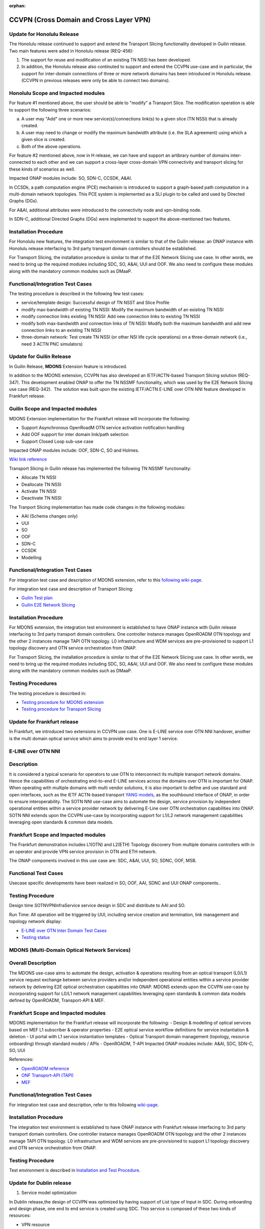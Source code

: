 .. This work is licensed under a Creative Commons Attribution 4.0
   International License. http://creativecommons.org/licenses/by/4.0

.. _docs_ccvpn:

:orphan:

CCVPN (Cross Domain and Cross Layer VPN)
----------------------------------------

Update for Honolulu Release
~~~~~~~~~~~~~~~~~~~~~~~~~~~

The Honolulu release continued to support and extend the Transport Slicing functionality
developed in Guilin release. Two main features were aded in Honolulu release (REQ-456):

1. The support for reuse and modification of an existing TN NSSI has been developed.
2. In addition, the Honolulu release also continuted to support and extend the CCVPN
   use-case and in particular, the support for inter-domain connections of three or
   more network domains has been introduced in Honolulu release. (CCVPN in previous
   releases were only be able to connect two domains).

Honolulu Scope and Impacted modules
~~~~~~~~~~~~~~~~~~~~~~~~~~~~~~~~~~~~

For feature #1 mentioned above, the user should be able to "modify" a Transport Slice.
The modification operation is able to support the following three scenarios:

a. A user may "Add" one or more new service(s)/connections link(s) to a given slice
   (TN NSSI) that is already created.
b. A user may need to change or modify the maximum bandwidth attribute (i.e. the SLA
   agreement) using which a given slice is created.
c. Both of the above operations.

For feature #2 mentioned above, now in H release, we can have and support an artibrary
number of domains inter-connected to each other and we can support a cross-layer
cross-domain VPN connectivity and transport slicing for these kinds of scenarios as well.

Impacted ONAP modules include: SO, SDN-C, CCSDK, A&AI.

In CCSDk, a path computation engine (PCE) mechanism is introduced to support a
graph-based path computation in a multi-domain network topologies. This PCE system is
implemented as a SLI plugin to be called and used by Directed Graphs (DGs).

For A&AI, additional attributes were introduced to the connectivity node and vpn-binding node.

In SDN-C, additional Directed Graphs (DGs) were implemented to support the above-mentioned
two features.

Installation Procedure
~~~~~~~~~~~~~~~~~~~~~~

For Honolulu new features, the integration test environment is similar to that of the Guilin
release: an ONAP instance with Honolulu release interfacing to 3rd party transport domain
controllers should be established.

For Transport Slicing, the installation procedure is similar to that of the E2E
Network Slicing use case. In other words, we need to bring up the required modules
including SDC, SO, A&AI, UUI and OOF. We also need to configure these modules along
with the mandatory common modules such as DMaaP.

Functional/Integration Test Cases
~~~~~~~~~~~~~~~~~~~~~~~~~~~~~~~~~

The testing procedure is described in the following few test cases:

- service/template design: Successful design of TN NSST and Slice Profile
- modify max-bandwidth of existing TN NSSI: Modify the maximum bandwidth of an existing TN NSSI
- modify connection links existing TN NSSI: Add new connection links to existing TN NSSI
- modify both max-bandwidth and connection links of TN NSSI: Modify both the maximum bandwidth and add new connection links to an existing TN NSSI
- three-domain network: Test create TN NSSI (or other NSI life cycle operations) on a three-domain network (i.e., need 3 ACTN PNC simulators)



Update for Guilin Release
~~~~~~~~~~~~~~~~~~~~~~~~~

In Guilin Release, **MDONS** Extension feature is introduced.

In addition to the MDONS extension, CCVPN has also developed an
IETF/ACTN-based Transport Slicing solution (REQ-347). This development
enabled ONAP to offer the TN NSSMF functionality, which was used by
the E2E Network Slicing use case (REQ-342).  The solution was built
upon the existing IETF/ACTN E-LINE over OTN NNI feature developed in Frankfurt release.

Guilin Scope and Impacted modules
~~~~~~~~~~~~~~~~~~~~~~~~~~~~~~~~~~~~
MDONS Extension implementation for the Frankfurt release will incorporate the following:

- Support Asynchronous OpenRoadM OTN service activation notification handling
- Add OOF support for inter domain link/path selection
- Support Closed Loop sub-use case

Impacted ONAP modules include: OOF, SDN-C, SO and Holmes.

`Wiki link reference <https://wiki.onap.org/display/DW/MDONS+Extension+in+R7>`_

Transport Slicing in Guilin release has implemented the following TN NSSMF functionality:

- Allocate TN NSSI
- Deallocate TN NSSI
- Activate TN NSSI
- Deactivate TN NSSI

The Tranport Slicing implementation has made code changes in the following modules:

- AAI (Schema changes only)
- UUI
- SO
- OOF
- SDN-C
- CCSDK
- Modelling

Functional/Integration Test Cases
~~~~~~~~~~~~~~~~~~~~~~~~~~~~~~~~~

For integration test case and description of MDONS extension, refer to this
`following wiki-page <https://wiki.onap.org/display/DW/Integration+Test+Cases+-+MDONS+Extension>`_.

For integration test case and description of Transport Slicing:

- `Guilin Test plan <https://wiki.onap.org/display/DW/CCVPN+-+Transport+Slicing+integration+test+plan+for+Guilin+release>`_
- `Guilin E2E Network Slicing <https://wiki.onap.org/display/DW/E2E+Network+Slicing+Use+Case+in+R7+Guilin>`_

Installation Procedure
~~~~~~~~~~~~~~~~~~~~~~

For MDONS extension, the integration test environment is established to have ONAP instance with Guilin
release interfacing to 3rd party transport domain controllers. One controller
instance manages OpenROADM OTN topology and the other 2 instances manage TAPI
OTN topology. L0 infrastructure and WDM services are pre-provisioned to support
L1 topology discovery and OTN service orchestration from ONAP.

For Transport Slicing, the installation procedure is similar to that of the E2E
Network Slicing use case. In other words, we need to bring up the required modules
including SDC, SO, A&AI, UUI and OOF. We also need to configure these modules along
with the mandatory common modules such as DMaaP.

Testing Procedures
~~~~~~~~~~~~~~~~~~

The testing procedure is described in:

- `Testing procedure for MDONS extension <https://wiki.onap.org/display/DW/Integration+Test+Cases+-+MDONS+Extension>`_
- `Testing procedure for Transport Slicing <https://wiki.onap.org/display/DW/CCVPN+-+Transport+Slicing+integration+test+plan+for+Guilin+release>`_

Update for Frankfurt release
~~~~~~~~~~~~~~~~~~~~~~~~~~~~

In Frankfurt, we introduced two extensions in CCVPN use case. One is E-LINE service over OTN NNI handover, another is the
multi domain optical service which aims to provide end to end layer 1 service.

E-LINE over OTN NNI
~~~~~~~~~~~~~~~~~~~

Description
~~~~~~~~~~~

It is considered a typical scenario for operators to use OTN to interconnect its multiple transport network domains. Hence
the capabilities of orchestrating end-to-end E-LINE services across the domains over OTN is important for ONAP.  When operating
with multiple domains with multi vendor solutions, it is also important to define and use standard and open
interfaces, such as the IETF ACTN-based transport `YANG models <https://tools.ietf.org/html/rfc8345>`_, as the southbound interface
of ONAP, in order to ensure interoperability. The SOTN NNI use-case aims to automate the design, service provision by independent
operational entities within a service provider network by delivering E-Line over OTN orchestration capabilities into ONAP. SOTN NNI
extends upon the CCVPN use-case by incorporating support for L1/L2 network management capabilities leveraging open standards & common
data models.

Frankfurt Scope and Impacted modules
~~~~~~~~~~~~~~~~~~~~~~~~~~~~~~~~~~~~

The Frankfurt demonstration includes L1(OTN) and L2(ETH) Topology discovery from multiple domains controllers with in an operator
and provide VPN service provision in OTN and ETH network.

The ONAP components involved in this use case are: SDC, A&AI, UUI, SO, SDNC, OOF, MSB.

Functional Test Cases
~~~~~~~~~~~~~~~~~~~~~

Usecase specific developments have been realized in SO, OOF, AAI, SDNC and UUI ONAP components..

Testing Procedure
~~~~~~~~~~~~~~~~~
Design time
SOTNVPNInfraService service design in SDC and distribute to AAI and SO.

Run Time:
All operation will be triggered by UUI, including service creation and termination,
link management and topology network display:

- `E-LINE over OTN Inter Domain Test Cases <https://wiki.onap.org/display/DW/E-LINE+over+OTN+Inter+Domain+Test+Cases>`_
- `Testing status <https://wiki.onap.org/display/DW/2%3A+Frankfurt+Release+Integration+Testing+Status>`_

MDONS (Multi-Domain Optical Network Services)
~~~~~~~~~~~~~~~~~~~~~~~~~~~~~~~~~~~~~~~~~~~~~

Overall Description
~~~~~~~~~~~~~~~~~~~

The MDONS use-case aims to automate the design, activation & operations resulting
from an optical transport (L0/L1) service request exchange between service providers and/or independent operational entities within a service provider network by delivering E2E optical orchestration capabilities into ONAP. MDONS extends upon the CCVPN use-case by incorporating support for L0/L1 network management capabilities leveraging open standards & common data models defined by OpenROADM, Transport-API & MEF.

Frankfurt Scope and Impacted modules
~~~~~~~~~~~~~~~~~~~~~~~~~~~~~~~~~~~~

MDONS implementation for the Frankfurt release will incorporate the following:
- Design & modelling of optical services based on MEF L1 subscriber & operator properties
- E2E optical service workflow definitions for service instantiation & deletion
- UI portal with L1 service instantiation templates
- Optical Transport domain management (topology, resource onboarding) through standard models / APIs - OpenROADM, T-API
Impacted ONAP modules include: A&AI, SDC, SDN-C, SO, UUI

References:

- `OpenROADM reference <https://github.com/OpenROADM/OpenROADM_MSA_Public>`_
- `ONF Transport-API (TAPI) <https://github.com/OpenNetworkingFoundation/TAPI>`_
- `MEF <https://wiki.mef.net/display/CESG/MEF+63+-+Subscriber+Layer+1+Service+Attributes>`_

Functional/Integration Test Cases
~~~~~~~~~~~~~~~~~~~~~~~~~~~~~~~~~

For integration test case and description, refer to this following
`wiki-page <https://wiki.onap.org/display/DW/MDONS+Integration+Test+Case>`_.

Installation Procedure
~~~~~~~~~~~~~~~~~~~~~~

The integration test environment is established to have ONAP instance with
Frankfurt release interfacing to 3rd party transport domain controllers.
One controller instance manages OpenROADM OTN topology and the other 2 instances
manage TAPI OTN topology. L0 infrastructure and WDM services are pre-provisioned
to support L1 topology discovery and OTN service orchestration from ONAP.

Testing Procedure
~~~~~~~~~~~~~~~~~

Test environment is described in
`Installation and Test Procedure <https://wiki.onap.org/display/DW/MDONS+Integration+Test+Case>`_.

Update for Dublin release
~~~~~~~~~~~~~~~~~~~~~~~~~

1. Service model optimization

In Dublin release,the design of CCVPN was optimized by having support of List type of Input in SDC.
During onboarding and design phase, one end to end service is created using SDC.
This service is composed of these two kinds of resources:

- VPN resource
- Site resource

See the `Details of Targeted Service Template wiki page <https://wiki.onap.org/display/DW/Details+of+Targeted+Service+Template>`_
for details.

2. Closed Loop in bandwidth adjustment
Simulate alarm at the edge site branch and ONAP will execute close-loop automatically and trigger bandwidth to change higher.

3. Site Change
Site can be add or delete according to the requirements

More information about:

- `CCVPN in Dublin release <https://wiki.onap.org/pages/viewpage.action?pageId=45296665>`_
- `Dublin test cases <https://wiki.onap.org/display/DW/CCVPN+Test+Cases+for+Dublin+Release>`_
- `CCVPN Test Status wiki page <https://wiki.onap.org/display/DW/CCVPN+Test+Status>`_

.. note::
    CCVPN integration testing coversed service design, service creation and
    closed-loop bandwidth adjustments in Dublin release.

    The service termination and service change will continue to be tested in E release.
    During the integration testing, SDC, SO, SDC master branch are used which
    includes the enhanced features for CCVPN use case.

Service used for CCVPN
~~~~~~~~~~~~~~~~~~~~~~

- `SOTNVPNInfraService, SDWANVPNInfraService and SIteService <https://wiki.onap.org/display/DW/CCVPN+Service+Design>`_
- `WanConnectionService (Another way to describe CCVPN in a single service form which based on ONF CIM <https://wiki.onap.org/display/DW/CCVPN+Wan+Connection+Service+Design>`_

Description
~~~~~~~~~~~

Cross-domain, cross-layer VPN (CCVPN) is one of the use cases of the ONAP
Casablanca release. This release demonstrates cross-operator ONAP orchestration
and interoperability with third party SDN controllers and enables cross-domain,
cross-layer and cross-operator service creation and assurance.

The demonstration includes two ONAP instances, one deployed by Vodafone and one
by China Mobile, both of which orchestrate the respective operator underlay OTN
networks and overlay SD-WAN networks and peer to each other for cross-operator
VPN service delivery.

`CCVPN Use Case Wiki Page <https://wiki.onap.org/display/DW/CCVPN%28Cross+Domain+and+Cross+Layer+VPN%29+USE+CASE>`_

The projects covered by this use case include: SDC, A&AI, UUI, SO, SDNC, OOF, Policy, DCAE(Holmes), External API, MSB

How to Use
~~~~~~~~~~

Design time:

- `SOTNVPNInfraService, SDWANVPNInfraService and SIteService service Design steps <https://wiki.onap.org/display/DW/CCVPN+Service+Design>`_
- `WanConnectionService ( Another way to describe CCVPN in a single service form which based on ONF CIM ) <https://wiki.onap.org/display/DW/CCVPN+Wan+Connection+Service+Design>`_

Run Time:

- All operations will be triggered by UUI, including service creation and termination,
  link management and topology network display.


See the `CCVPN Test Guide wiki page <https://wiki.onap.org/display/DW/CCVPN+Test+Guide>`_
for details.

Test Status and Plans
~~~~~~~~~~~~~~~~~~~~~

- `All test case covered by this use case <https://wiki.onap.org/display/DW/CCVPN+Integration+Test+Case>`_
- `Test status <https://wiki.onap.org/display/DW/CCVPN++-Test+Status>`_

Known Issues and Resolutions
~~~~~~~~~~~~~~~~~~~~~~~~~~~~

1) AAI-1923. Link Management, UUI can't delete the link to external onap otn domain.

For the manual steps provided by A&AI team, we should follow the steps as follow
the only way to delete is using the forceDeleteTool shell script in the graphadmin container.
First we will need to find the vertex id, you should be able to get the id by making the following GET request.

GET /aai/v14/network/ext-aai-networks/ext-aai-network/createAndDelete/esr-system-info/test-esr-system-info-id-val-0?format=raw

.. code-block:: JSON

  {

    "results": [
      {
        "id": "20624",
        "node-type": "pserver",
        "url": "/aai/v13/cloud-infrastructure/pservers/pserver/pserverid14503-as988q",
        "properties": {}
      }
    ]
  }


Same goes for the ext-aai-network:

GET /aai/v14/network/ext-aai-networks/ext-aai-network/createAndDelete?format=raw

Retrieve the id from the above output as that will be the vertex id that you want to remove.

Run the following command multiple times for both the esr-system-info and ext-aai-network:

::

  kubectl exec -it $(kubectl get pods -lapp=aai-graphadmin -n onap --template 'range .items.metadata.name"\n"end' | head -1) -n onap gosu aaiadmin /opt/app/aai-graphadmin/scripts/forceDeleteTool.sh -action DELETE_NODE -userId YOUR_ID_ANY_VALUE -vertexId VERTEX_ID

From the above, remove the YOUR_ID_ANY_VALUE and VERTEX_ID with your info.

2) SDC-1955. Site service Distribution

To overcome the Service distribution, the SO catalog has to be populated with the model information of the services and resources.
a) Refering to the Csar that is generated in the SDC designed as per the details mentioned in the below link: https://wiki.onap.org/display/DW/CCVPN+Service+Design
b) Download the Csar from SDC thus generated.
c) copy the csar to SO sdc controller pod and bpmn pod

.. code-block:: bash

  kubectl -n onap get pod|grep so
  kubectl -n onap exec -it dev-so-so-sdc-controller-c949f5fbd-qhfbl  /bin/sh
  mkdir null/ASDC
  mkdir null/ASDC/1
  kubectl -n onap cp service-Sdwanvpninfraservice-csar.csar  dev-so-so-bpmn-infra-58796498cf-6pzmz:null/ASDC/1/service-Sdwanvpninfraservice-csar.csar
  kubectl -n onap cp service-Sdwanvpninfraservice-csar.csar  dev-so-so-bpmn-infra-58796498cf-6pzmz:ASDC/1/service-Sdwanvpninfraservice-csar.csar

d) populate model information to SO db: the db script example can be seen in
   https://wiki.onap.org/display/DW/Manual+steps+for+CCVPN+Integration+Testing

The same would also be applicable for the integration of the client to create the service and get the details.
Currently the testing has been performed using the postman calls to the corresponding APIs.

3) SDC-1955 & SDC-1958. Site service parsing Error

UUI: stored the csar which created based on beijing release under a fixed directory, If site servive can't parsed by SDC tosca parser, UUI will parse this default csar and get the input parameter
a) Make an available csar file for CCVPN use case.
b) Replace uuid of available files with what existing in SDC.
c) Put available csar files in UUI local path (/home/uui).

4) SO docker branch 1.3.5 has fixes for the issues 1SO-1248

After SDC distribution success, copy all csar files from so-sdc-controller:

- connect to so-sdc-controller ( eg: kubectl.exe exec -it -n onap dev-so-so-sdc-controller-77df99bbc9-stqdz /bin/sh )
- find out all csar files ( eg: find / -name "\*.csar" ), the csar files should
  be in this path: /app/null/ASDC/ ( eg: /app/null/ASDC/1/service-Sotnvpninfraservice-csar.csar )
- exit from the so-sdc-controller ( eg: exit )
- copy all csar files to local derectory ( eg: kubectl.exe cp onap/dev-so-so-sdc-controller-6dfdbff76c-64nf9:/app/null/ASDC/tmp/service-DemoService-csar.csar service-DemoService-csar.csar -c so-sdc-controller )

Copy csar files, which got from so-sdc-controller, to so-bpmn-infra:

- connect to so-bpmn-infra ( eg: kubectl.exe -n onap exec -it dev-so-so-bpmn-infra-54db5cd955-h7f5s -c so-bpmn-infra /bin/sh )
- check the /app/ASDC directory, if doesn't exist, create it ( eg: mkdir /app/ASDC -p )
- exit from the so-bpmn-infra ( eg: exit )
- copy all csar files to so-bpmn-infra ( eg: kubectl.exe cp service-Siteservice-csar.csar onap/dev-so-so-bpmn-infra-54db5cd955-h7f5s:/app/ASDC/1/service-Siteservice-csar.csar )
